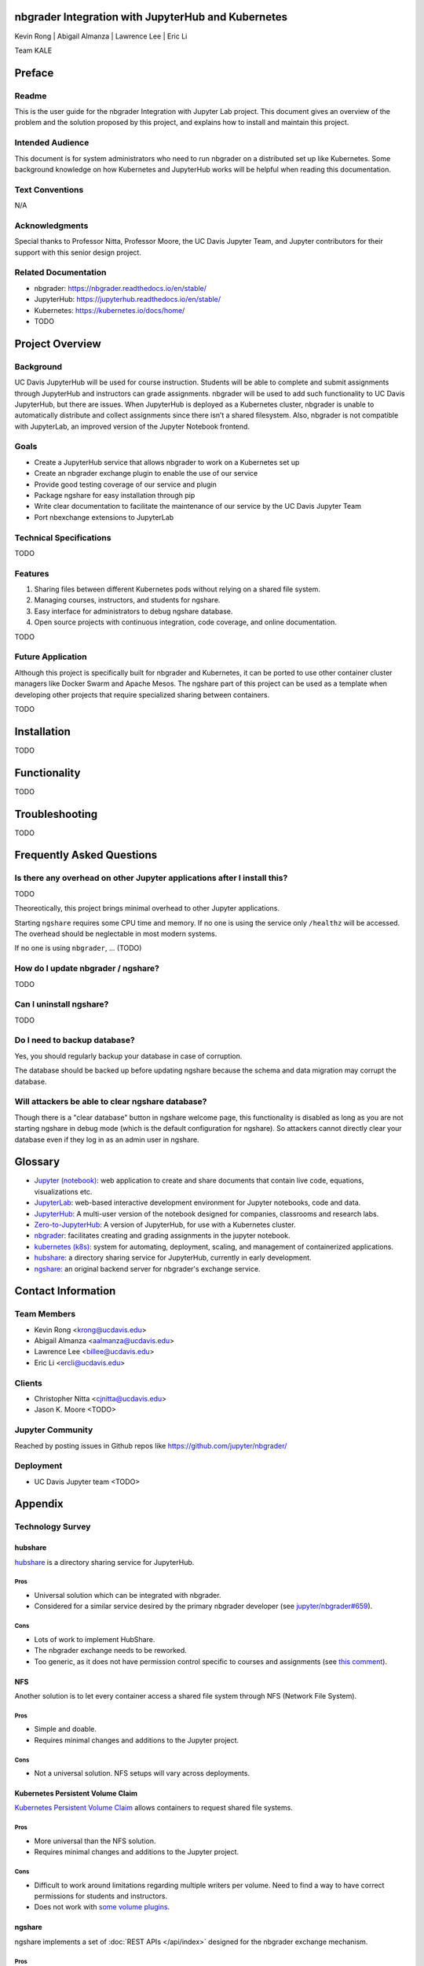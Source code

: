 nbgrader Integration with JupyterHub and Kubernetes
===================================================

Kevin Rong | Abigail Almanza | Lawrence Lee | Eric Li

Team KALE

Preface
=======

Readme
------

This is the user guide for the nbgrader Integration with Jupyter Lab project. This document gives an overview of the problem and the solution proposed by this project, and explains how to install and maintain this project. 

Intended Audience
-----------------
This document is for system administrators who need to run nbgrader on a distributed set up like Kubernetes. Some background knowledge on how Kubernetes and JupyterHub works will be helpful when reading this documentation.

Text Conventions
----------------
N/A

Acknowledgments
---------------
Special thanks to Professor Nitta, Professor Moore, the UC Davis Jupyter Team, and Jupyter contributors for their support with this senior design project.

Related Documentation
---------------------
* nbgrader: `https://nbgrader.readthedocs.io/en/stable/ <https://nbgrader.readthedocs.io/en/stable/>`_
* JupyterHub: `https://jupyterhub.readthedocs.io/en/stable/ <https://jupyterhub.readthedocs.io/en/stable/>`_
* Kubernetes: `https://kubernetes.io/docs/home/ <https://kubernetes.io/docs/home/>`_
* TODO

Project Overview
================

Background
----------
UC Davis JupyterHub will be used for course instruction. Students will be able to complete and submit assignments through JupyterHub and instructors can grade assignments. nbgrader will be used to add such functionality to UC Davis JupyterHub, but there are issues. When JupyterHub is deployed as a Kubernetes cluster, nbgrader is unable to automatically distribute and collect assignments since there isn’t a shared filesystem. Also, nbgrader is not compatible with JupyterLab, an improved version of the Jupyter Notebook frontend.

.. image:: ../assets/architecture5a.svg
    :alt: System Architecture Diagram without ngshare
    :align: center

Goals
-----
* Create a JupyterHub service that allows nbgrader to work on a Kubernetes set up
* Create an nbgrader exchange plugin to enable the use of our service
* Provide good testing coverage of our service and plugin
* Package ngshare for easy installation through pip
* Write clear documentation to facilitate the maintenance of our service by the UC Davis Jupyter Team
* Port nbexchange extensions to JupyterLab

Technical Specifications
------------------------
TODO

Features
--------
1. Sharing files between different Kubernetes pods without relying on a shared
   file system.
2. Managing courses, instructors, and students for ngshare. 
3. Easy interface for administrators to debug ngshare database. 
4. Open source projects with continuous integration, code coverage, and online
   documentation.

TODO

Future Application
------------------
Although this project is specifically built for nbgrader and Kubernetes, it can be ported to use other container cluster managers like Docker Swarm and Apache Mesos. The ngshare part of this project can be used as a template when developing other projects that require specialized sharing between containers. 

TODO

Installation
============
TODO

Functionality
=============
TODO

Troubleshooting
===============
TODO

Frequently Asked Questions
==========================

Is there any overhead on other Jupyter applications after I install this?
-------------------------------------------------------------------------
TODO

Theoreotically, this project brings minimal overhead to other Jupyter applications.

Starting ``ngshare`` requires some CPU time and memory. If no one is using the service only ``/healthz`` will be accessed. The overhead should be neglectable in most modern systems. 

If no one is using ``nbgrader``, ... (TODO)

How do I update nbgrader / ngshare?
-----------------------------------
TODO

Can I uninstall ngshare?
------------------------
TODO

Do I need to backup database?
-----------------------------
Yes, you should regularly backup your database in case of corruption. 

The database should be backed up before updating ngshare because the schema and data migration may corrupt the database.

Will attackers be able to clear ngshare database?
-------------------------------------------------
Though there is a "clear database" button in ngshare welcome page, this functionality is disabled as long as you are not starting ngshare in debug mode (which is the default configuration for ngshare). So attackers cannot directly clear your database even if they log in as an admin user in ngshare. 

Glossary
========
* `Jupyter (notebook) <https://jupyter.org/>`_: web application to create and share documents that contain live code, equations, visualizations etc.
* `JupyterLab <https://jupyter.org/>`_: web-based interactive development environment for Jupyter notebooks, code and data.
* `JupyterHub <https://jupyter.org/>`__: A multi-user version of the notebook designed for companies, classrooms and research labs.
* `Zero-to-JupyterHub <https://zero-to-jupyterhub.readthedocs.io/en/latest/>`_: A version of JupyterHub, for use with a Kubernetes cluster.
* `nbgrader <https://nbgrader.readthedocs.io/en/stable/>`_: facilitates creating and grading assignments in the jupyter notebook.
* `kubernetes (k8s) <https://kubernetes.io>`_: system for automating, deployment, scaling, and management of containerized applications.
* `hubshare <https://github.com/jupyterhub/hubshare>`_: a directory sharing service for JupyterHub, currently in early development.
* `ngshare <https://github.com/lxylxy123456/ngshare>`_: an original backend server for nbgrader's exchange service.

Contact Information
===================

Team Members
------------
* Kevin Rong <`krong@ucdavis.edu <krong@ucdavis.edu>`_>
* Abigail Almanza <`aalmanza@ucdavis.edu <aalmanza@ucdavis.edu>`_>
* Lawrence Lee <`billee@ucdavis.edu <billee@ucdavis.edu>`_>
* Eric Li <`ercli@ucdavis.edu <mailto:ercli@ucdavis.edu>`_>

Clients
-------
* Christopher Nitta <`cjnitta@ucdavis.edu <cjnitta@ucdavis.edu>`_>
* Jason K. Moore <TODO>

Jupyter Community
-----------------
Reached by posting issues in Github repos like https://github.com/jupyter/nbgrader/

Deployment
----------
* UC Davis Jupyter team <TODO>

Appendix
========

Technology Survey
-----------------
.. Ori: contributer_guide/why_ngshare.html#alternative-solutions

hubshare
^^^^^^^^

`hubshare <https://github.com/jupyterhub/hubshare>`_ is a directory sharing service for JupyterHub.

Pros
""""

* Universal solution which can be integrated with nbgrader.

* Considered for a similar service desired by the primary nbgrader developer
  (see
  `jupyter/nbgrader#659 <https://github.com/jupyter/nbgrader/issues/659>`_).

Cons
""""

* Lots of work to implement HubShare.

* The nbgrader exchange needs to be reworked.

* Too generic, as it does not have permission control specific to courses and
  assignments (see
  `this comment <https://github.com/jupyter/nbgrader/issues/659#issuecomment-431762792>`_).

NFS
^^^

Another solution is to let every container access a shared file system
through NFS (Network File System).

Pros
""""

* Simple and doable.

* Requires minimal changes and additions to the Jupyter project.

Cons
""""

* Not a universal solution. NFS setups will vary across deployments.

Kubernetes Persistent Volume Claim
^^^^^^^^^^^^^^^^^^^^^^^^^^^^^^^^^^

`Kubernetes Persistent Volume Claim
<https://kubernetes.io/docs/concepts/storage/persistent-volumes/#persistentvolumeclaims>`_
allows containers to request shared file systems.

Pros
""""

* More universal than the NFS solution.

* Requires minimal changes and additions to the Jupyter project.

Cons
""""

* Difficult to work around limitations regarding multiple writers per
  volume. Need to find a way to have correct permissions for students and
  instructors.

* Does not work with `some volume plugins <https://kubernetes.io/docs/concepts/storage/persistent-volumes/#access-modes>`_.

ngshare
^^^^^^^

ngshare implements a set of :doc:`REST APIs </api/index>` designed
for the nbgrader exchange mechanism.

Pros
""""

* Universal solution which can be integrated with nbgrader.

* **Full control over APIs in this project.**

Cons
""""

* Work needs to be done to implement ngshare.

* The nbgrader exchange needs to be reworked.

Requirements
------------

User Stories
^^^^^^^^^^^^
* As a campus IT service provider, I want to be able to run nbgrader on kubernetes, so the teachers can easily direct students to use nbgrader on the service I provide in their programming classes.
* As a programming class teacher, I want nbgrader to be able to run on the JupyterLab interface. It would give students access to a more user-friendly programming environment.
* As a course instructor, I want nbgrader to warn me when I’m about to publish an edited assignment from “preview” mode in order to minimize the risk of accidentally releasing something I wrote for testing purposes.
* As a course instructor / TA, I want a button that runs the nbgrader autograder for all students’ submissions so that I don’t have to click “autograde” for every submission.
* As a course instructor / TA, I want to be able to manually grade one question across all submissions so that I can grade question by question instead of submission by submission.
* As a course instructor / TA, I want to be able to write a rubric before grading and then use it to quickly assign points to a problem, instead of typing in grade and feedback for each student’s submission. This functionality can be similar to what Gradescope provides.
* As a course instructor, I want to be able to automatically create links in Canvas that directs students to the corresponding JupyterHub / JupyterLab page.
* As a course instructor, I want a way to automatically upload all grades from an nbgrader assignment to Canvas.
* As a course instructor / TA, I want to make sure that nbgrader is running the student’s submission in a sandbox environment, so that if a student writes malicious code, the code will not affect me and other students.
* As a course instructor, I want to be able to assign each TA a separate JupyterHub account, and they can grade the assignment for the same course. It is favorable to record who graded which assignment / submission.
* As a course instructor / TA, I want to be able to work on multiple courses with only one account to the system. Currently I have to have one account for each course I am grading.
* As a non-English speaker / teacher, I hope nbgrader can have a internationalized interface (e.g. Chinese, Japanese) so that it is more friendly to my students. 
* As a teacher, I would like to easily import student roster from Canvas when the quarter begins. And when I notice students add , drop, or switch sections of the course, I would like to have a way to easily manage the change. 
* As a instructor, I would like to have a back button in formgrader (url is /user/<username>/formgrader) of ngshare so that I can easily go back to my JupyterHub homepage after I grade a homework 
* As a instructor / TA, I hope ngshare can have a way to handle regrade requests, instead of having all students email me and looking for each student in the system when handling each regrade request. 
* As a Windows server cluster manager, I hope nbgrader and ngshare can support more platforms by fixing problems like path name translation. 

Prototyping code
----------------
* https://github.com/lxylxy123456/ngshare
* https://github.com/lxylxy123456/nbgrader
* https://github.com/rkevin-arch/zero-to-jupyterhub-k8s
* https://github.com/rkevin-arch/kubespawner_service_jupyterhub
* https://github.com/lxylxy123456/ngshare-vserver
* https://github.com/lxylxy123456/ngshare_exchange

Technologies Employed
---------------------
.. Ori: contributer_guide/decisions.html#technologies-employed

When developing ``ngshare``, we used many technologies that are used by other Jupyter projects, especially ``nbgrader`` and `JupyterHub <https://github.com/jupyterhub/jupyterhub>`__. In this way, our project is most likely to be consistent with other Jupyter projects.

Backend
^^^^^^^
* `JupyterHub <https://github.com/jupyterhub/jupyterhub>`_ - A multi-user
  version of Jupyter Notebook (indirectly used)
* `kubernetes <https://kubernetes.io/>`_ - Underlying container management
  system (indirectly used)
* `minikube <https://kubernetes.io/docs/setup/learning-environment/minikube/>`_ -
  A light-weight testing environment for kubernetes (indirectly used)
* `Tornado web server <https://www.tornadoweb.org/>`_ - A Python web framework
  used in Jupyter community

Database
^^^^^^^^
* `SQLAlchemy <https://www.sqlalchemy.org/>`_ - A Python SQL toolkit
* `SQLite3 <https://www.sqlite.org/index.html>`_ - a light weight database
  engine
* `Alembic <https://alembic.sqlalchemy.org/>`_ - SQLAlchemy migration tool
* `ERAlchemy <https://github.com/Alexis-benoist/eralchemy>`_ - Generate entity
  relation diagrams

Progamming Language
^^^^^^^^^^^^^^^^^^^
* `Python <https://www.python.org/>`_ - The major programming language used to
  develop ``nbgrader``
* `pytest <https://pypi.org/project/pytest/>`_ - Unit test framework
* `pytest-cov <https://pypi.org/project/pytest-cov/>`_ - Code coverage
* `pytest-tornado <https://pypi.org/project/pytest-tornado/>`_ - Test Tornado
  server
* `black <https://github.com/psf/black>`_ - a Python code formatter

Project Management
^^^^^^^^^^^^^^^^^^
* `GitHub <https://github.com/>`_ - a git repository management website
* `Travis CI <https://travis-ci.org/>`_ - Continous integration
* `Codecov <https://codecov.io/>`_ - Code coverage
* `Read the Docs <https://readthedocs.org/>`_ - Documentation

System Architecture Overview
----------------------------

.. image:: ../assets/architecture5b.svg
    :alt: System Architecture Diagram
    :align: center

Legal & Social Aspects
----------------------
Our project will be delivered in a way that does not involve deployment on our (the developer’s) side, so the users are responsible for deploying the project and setting up terms and conditions regarding their use of our project and collecting their user data.

Our project will be an extension on an existing open source project. The existing project is using the BSD license, which allows anyone to use and modify the software. The open source license disclaims all warranties, so there is not much we can say about the social and legal aspect of the product.

Our project will make a social impact on all current nbgrader users and possibly IT service providers for programming courses. Our project makes it possible to have centralized kubernetes or other container clusters maintained by IT service providers and used by individual programming class instructors. This feature may also let nbgrader be more popular.

